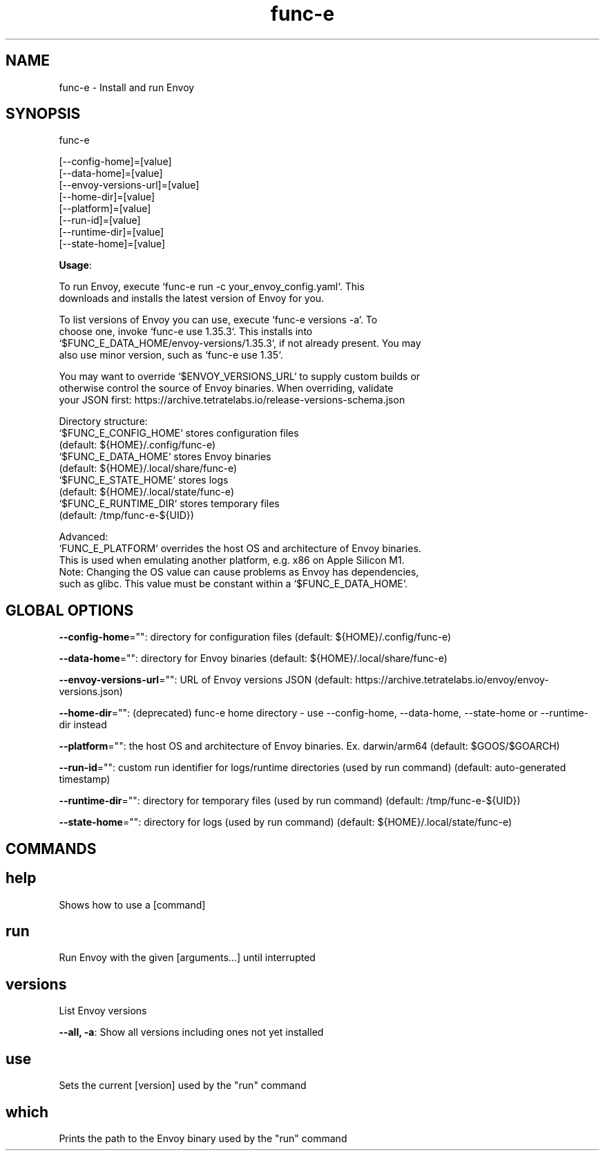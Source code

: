 .nh
.TH func-e 8

.SH NAME
func-e \- Install and run Envoy


.SH SYNOPSIS
func-e

.EX
[--config-home]=[value]
[--data-home]=[value]
[--envoy-versions-url]=[value]
[--home-dir]=[value]
[--platform]=[value]
[--run-id]=[value]
[--runtime-dir]=[value]
[--state-home]=[value]
.EE

.PP
\fBUsage\fP:

.EX
To run Envoy, execute `func-e run -c your_envoy_config.yaml`. This
downloads and installs the latest version of Envoy for you.

To list versions of Envoy you can use, execute `func-e versions -a`. To
choose one, invoke `func-e use 1.35.3`. This installs into
`$FUNC_E_DATA_HOME/envoy-versions/1.35.3`, if not already present. You may
also use minor version, such as `func-e use 1.35`.

You may want to override `$ENVOY_VERSIONS_URL` to supply custom builds or
otherwise control the source of Envoy binaries. When overriding, validate
your JSON first: https://archive.tetratelabs.io/release-versions-schema.json

Directory structure:
  `$FUNC_E_CONFIG_HOME` stores configuration files
    (default: ${HOME}/.config/func-e)
  `$FUNC_E_DATA_HOME` stores Envoy binaries
    (default: ${HOME}/.local/share/func-e)
  `$FUNC_E_STATE_HOME` stores logs
    (default: ${HOME}/.local/state/func-e)
  `$FUNC_E_RUNTIME_DIR` stores temporary files
    (default: /tmp/func-e-${UID})

Advanced:
`FUNC_E_PLATFORM` overrides the host OS and architecture of Envoy binaries.
This is used when emulating another platform, e.g. x86 on Apple Silicon M1.
Note: Changing the OS value can cause problems as Envoy has dependencies,
such as glibc. This value must be constant within a `$FUNC_E_DATA_HOME`.
.EE


.SH GLOBAL OPTIONS
\fB--config-home\fP="": directory for configuration files (default: ${HOME}/.config/func-e)

.PP
\fB--data-home\fP="": directory for Envoy binaries (default: ${HOME}/.local/share/func-e)

.PP
\fB--envoy-versions-url\fP="": URL of Envoy versions JSON (default: https://archive.tetratelabs.io/envoy/envoy-versions.json)

.PP
\fB--home-dir\fP="": (deprecated) func-e home directory - use --config-home, --data-home, --state-home or --runtime-dir instead

.PP
\fB--platform\fP="": the host OS and architecture of Envoy binaries. Ex. darwin/arm64 (default: $GOOS/$GOARCH)

.PP
\fB--run-id\fP="": custom run identifier for logs/runtime directories (used by run command) (default: auto-generated timestamp)

.PP
\fB--runtime-dir\fP="": directory for temporary files (used by run command) (default: /tmp/func-e-${UID})

.PP
\fB--state-home\fP="": directory for logs (used by run command) (default: ${HOME}/.local/state/func-e)


.SH COMMANDS
.SH help
Shows how to use a [command]

.SH run
Run Envoy with the given [arguments...] until interrupted

.SH versions
List Envoy versions

.PP
\fB--all, -a\fP: Show all versions including ones not yet installed

.SH use
Sets the current [version] used by the "run" command

.SH which
Prints the path to the Envoy binary used by the "run" command
